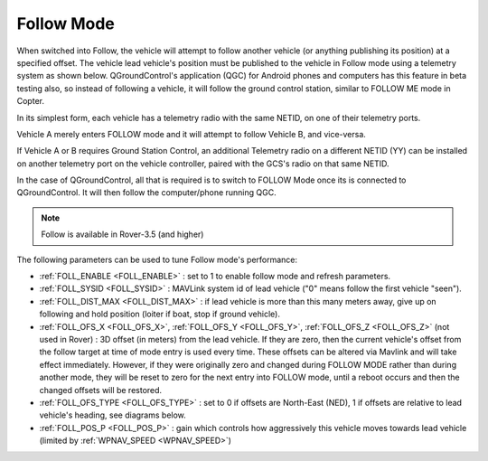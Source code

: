 .. _follow-mode:

===========
Follow Mode
===========

..  youtube:: _g9SkK0IhRk
    :width: 100%

When switched into Follow, the vehicle will attempt to follow another vehicle (or anything publishing its position) at a specified offset.  The vehicle lead vehicle's position must be published to the vehicle in Follow mode using a telemetry system as shown below. QGroundControl's application (QGC) for Android phones and computers has this feature in beta testing also, so instead of following a vehicle, it will follow the ground control station, similar to FOLLOW ME mode in Copter.

In its simplest form, each vehicle has a telemetry radio with the same NETID, on one of their telemetry ports.

.. image:: ../images/Follow1.jpg
   :target: ../_images/Follow1.jpg

Vehicle A merely enters FOLLOW mode and it will attempt to follow Vehicle B, and vice-versa.

If Vehicle A or B requires Ground Station Control, an additional Telemetry radio on a different NETID (YY) can be installed on another telemetry port on the vehicle controller, paired with the GCS's radio on that same NETID.

.. image:: ../images/Follow2.jpg
   :target: ../_images/Follow2.jpg

In the case of QGroundControl, all that is required is to switch to FOLLOW Mode once its is connected to QGroundControl. It will then follow the computer/phone running QGC.

.. note::

   Follow is available in Rover-3.5 (and higher)

The following parameters can be used to tune Follow mode's performance:

-  :ref:`FOLL_ENABLE <FOLL_ENABLE>` : set to 1 to enable follow mode and refresh parameters.
-  :ref:`FOLL_SYSID <FOLL_SYSID>` : MAVLink system id of lead vehicle ("0" means follow the first vehicle "seen").
-  :ref:`FOLL_DIST_MAX <FOLL_DIST_MAX>` : if lead vehicle is more than this many meters away, give up on following and hold position (loiter if boat, stop if ground vehicle).
-  :ref:`FOLL_OFS_X <FOLL_OFS_X>`, :ref:`FOLL_OFS_Y <FOLL_OFS_Y>`, :ref:`FOLL_OFS_Z <FOLL_OFS_Z>` (not used in Rover) : 3D offset (in meters) from the lead vehicle. If they are zero, then the current vehicle's offset from the follow target at time of mode entry is used every time. These offsets can be altered via Mavlink and will take effect immediately. However, if they were originally zero and changed during FOLLOW MODE rather than during another mode, they will be reset to zero for the next entry into FOLLOW mode, until a reboot occurs and then the changed offsets will be restored. 
-  :ref:`FOLL_OFS_TYPE <FOLL_OFS_TYPE>` : set to 0 if offsets are North-East (NED), 1 if offsets are relative to lead vehicle's heading, see diagrams below.
-  :ref:`FOLL_POS_P <FOLL_POS_P>` : gain which controls how aggressively this vehicle moves towards lead vehicle (limited by :ref:`WPNAV_SPEED <WPNAV_SPEED>`)

.. image:: ../images/FollowMode.jpg
   :target: ../_images/FollowMode.jpg

.. image:: ../images/FollowMode-Relative.jpg
   :target: ../_images/FollowMode-Relative.jpg

